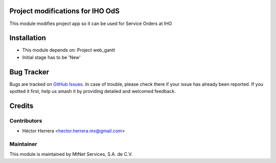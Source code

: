 Project modifications for IHO OdS
=================================

This module modifies project app so it can be used for Service Orders at IHO


Installation
============

- This module depends on:
  Project
  web_gantt

- Initial stage has to be 'New'


Bug Tracker
===========

Bugs are tracked on `GitHub Issues
<https://git.vauxoo.com/Jarsa/iho/issues>`_. In case of trouble, please
check there if your issue has already been reported. If you spotted it first,
help us smash it by providing detailed and welcomed feedback.


Credits
=======

Contributors
------------
* Héctor Herrera <hector.herrera.mx@gmail.com>

Maintainer
----------
.. image:: https://www.mtnet.com.mx/wp-content/uploads/2019/05/img-logo-top.png
   :alt: MtNet Services, S.A. de C.V.
   :target: https://www.mtnet.com.mx/

This module is maintained by MtNet Services, S.A. de C.V.
